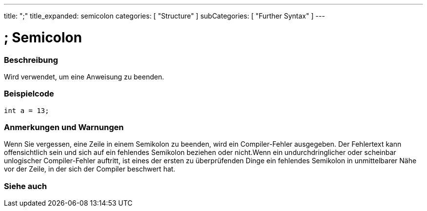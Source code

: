 ---
title: ";"
title_expanded: semicolon
categories: [ "Structure" ]
subCategories: [ "Further Syntax" ]
---





= ; Semicolon


// OVERVIEW SECTION STARTS
[#overview]
--

[float]
=== Beschreibung
Wird verwendet, um eine Anweisung zu beenden.
[%hardbreaks]

--
// OVERVIEW SECTION ENDS




// HOW TO USE SECTION STARTS
[#howtouse]
--

[float]
=== Beispielcode

[source,arduino]
----
int a = 13;
----
[%hardbreaks]

[float]
=== Anmerkungen und Warnungen
Wenn Sie vergessen, eine Zeile in einem Semikolon zu beenden, wird ein Compiler-Fehler ausgegeben.
Der Fehlertext kann offensichtlich sein und sich auf ein fehlendes Semikolon beziehen oder nicht.Wenn ein undurchdringlicher oder
scheinbar unlogischer Compiler-Fehler auftritt, ist eines der ersten zu überprüfenden Dinge ein fehlendes Semikolon in unmittelbarer Nähe
vor der Zeile, in der sich der Compiler beschwert hat.
[%hardbreaks]

--
// HOW TO USE SECTION ENDS




// SEE ALSO SECTION BEGINS
[#see_also]
--

[float]
=== Siehe auch

[role="language"]

--
// SEE ALSO SECTION ENDS
